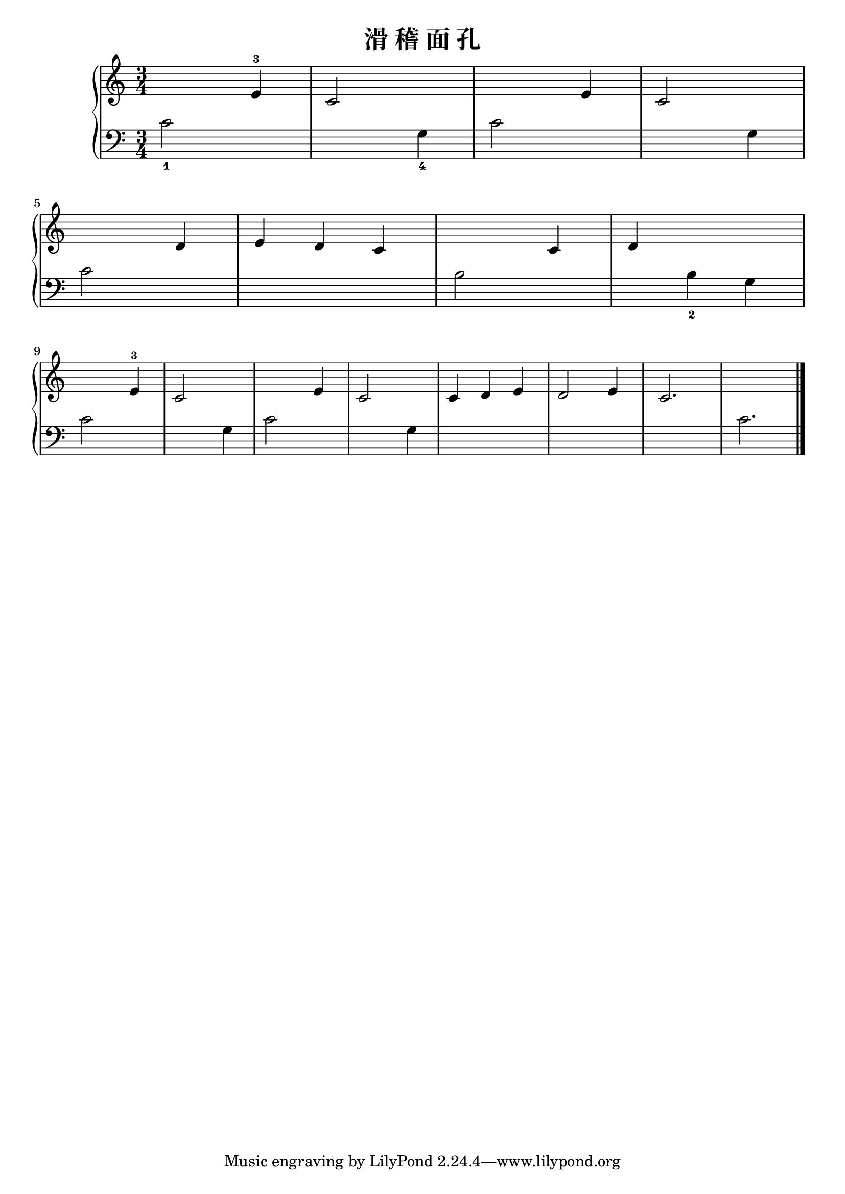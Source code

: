 \version "2.18.2"

\header {
  title = "滑 稽 面 孔"
}

upper = \relative c'' {
  \clef treble
  \key c \major
  \time 3/4
  
  s2 e,4-3 |
  c2 s4 |
  s2 e4 |
  c2 s4 |\break
  
  s2 d4 |
  e4 d c |
  s2 c4 |
  d4 s2 |\break
  
  s2 e4-3 |
  c2 s4 |
  s2 e4 |
  c2 s4 |
  c4 d e |
  d2 e4 |
  c2. |
  s2. |\bar "|."
}

lower = \relative c {
  \clef bass
  \key c \major
  \time 3/4
  
  c'2_1 s4 |
  s2 g4_4 |
  c2 s4 |
  s2 g4 |\break
  
  c2 s4 |
  s2. |
  b2 s4 |
  s4 b4_2 g |\break
  
  c2 s4 |
  s2 g4 |
  c2 s4 |
  s2 g4 |
  s2. |
  s2. |
  s2. |
  c2. |\bar "|."
}

\score {
  \new PianoStaff <<
    \new Staff = "upper" \upper
    \new Staff = "lower" \lower
  >>
  \layout { }
  \midi { }
}

